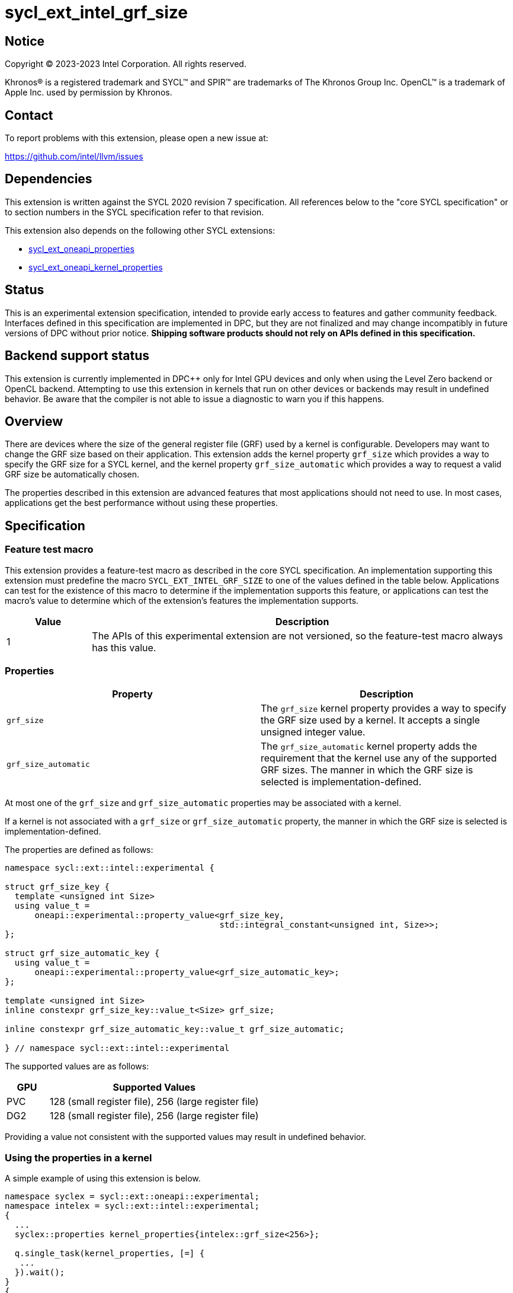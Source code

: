 = sycl_ext_intel_grf_size

:source-highlighter: coderay
:coderay-linenums-mode: table

// This section needs to be after the document title.
:doctype: book
:toc2:
:toc: left
:encoding: utf-8
:lang: en
:dpcpp: pass:[DPC++]

// Set the default source code type in this document to C++,
// for syntax highlighting purposes.  This is needed because
// docbook uses c++ and html5 uses cpp.
:language: {basebackend@docbook:c++:cpp}


== Notice

[%hardbreaks]
Copyright (C) 2023-2023 Intel Corporation.  All rights reserved.

Khronos(R) is a registered trademark and SYCL(TM) and SPIR(TM) are trademarks
of The Khronos Group Inc.  OpenCL(TM) is a trademark of Apple Inc. used by
permission by Khronos.


== Contact

To report problems with this extension, please open a new issue at:

https://github.com/intel/llvm/issues


== Dependencies

This extension is written against the SYCL 2020 revision 7 specification.  All
references below to the "core SYCL specification" or to section numbers in the
SYCL specification refer to that revision.

This extension also depends on the following other SYCL extensions:

* link:../experimental/sycl_ext_oneapi_properties.asciidoc[
  sycl_ext_oneapi_properties]
* link:../experimental/sycl_ext_oneapi_kernel_properties.asciidoc[
  sycl_ext_oneapi_kernel_properties]

== Status

This is an experimental extension specification, intended to provide early access
to features and gather community feedback. Interfaces defined in this specification
are implemented in DPC++, but they are not finalized and may change incompatibly in
future versions of DPC++ without prior notice. **Shipping software products should not
rely on APIs defined in this specification.**

== Backend support status

This extension is currently implemented in {dpcpp} only for Intel GPU devices and
only when using the Level Zero backend or OpenCL backend.
Attempting to use this extension in kernels that run on other devices or
backends may result in undefined behavior.  Be aware that the compiler
is not able to issue a diagnostic to warn you if this happens.

== Overview

There are devices where the size of the general register file (GRF) used by a kernel is 
configurable. Developers may want to change the GRF size based on their
application. This extension adds the kernel property `grf_size` which provides a way
to specify the GRF size for a SYCL kernel, and the kernel property `grf_size_automatic`
which provides a way to request a valid GRF size be automatically chosen.

The properties described in this extension are advanced features that most applications
should not need to use. In most cases, applications get the best performance
without using these properties.

== Specification

=== Feature test macro

This extension provides a feature-test macro as described in the core SYCL
specification.  An implementation supporting this extension must predefine the
macro `SYCL_EXT_INTEL_GRF_SIZE` to one of the values defined in the table
below.  Applications can test for the existence of this macro to determine if
the implementation supports this feature, or applications can test the macro's
value to determine which of the extension's features the implementation
supports.


[%header,cols="1,5"]
|===
|Value
|Description

|1
|The APIs of this experimental extension are not versioned, so the
 feature-test macro always has this value.
|===

=== Properties

|===
|Property|Description

|`grf_size`
|The `grf_size` kernel property provides a way to specify the GRF size used by a kernel. 
It accepts a single unsigned integer value.

|`grf_size_automatic`
| The `grf_size_automatic` kernel property adds the requirement that the kernel use any of the supported GRF sizes. The manner in which the GRF size is selected is implementation-defined.

|===

At most one of the `grf_size` and `grf_size_automatic` properties may be associated with a kernel.

If a kernel is not associated with a `grf_size` or `grf_size_automatic` property, the manner in which the GRF size is selected is implementation-defined.

The properties are defined as follows:
```c++
namespace sycl::ext::intel::experimental {

struct grf_size_key {
  template <unsigned int Size>
  using value_t = 
      oneapi::experimental::property_value<grf_size_key, 
                                           std::integral_constant<unsigned int, Size>>;
};

struct grf_size_automatic_key {
  using value_t = 
      oneapi::experimental::property_value<grf_size_automatic_key>;
};

template <unsigned int Size>
inline constexpr grf_size_key::value_t<Size> grf_size;

inline constexpr grf_size_automatic_key::value_t grf_size_automatic;

} // namespace sycl::ext::intel::experimental
```
The supported values are as follows:
[%header,cols="1,5"]
|===
|GPU |Supported Values
| PVC | 128 (small register file), 256 (large register file)
| DG2 | 128 (small register file), 256 (large register file)
|===

Providing a value not consistent with the supported values may result in undefined behavior.

=== Using the properties in a kernel

A simple example of using this extension is below.

```c++
namespace syclex = sycl::ext::oneapi::experimental;
namespace intelex = sycl::ext::intel::experimental;
{
  ...
  syclex::properties kernel_properties{intelex::grf_size<256>};

  q.single_task(kernel_properties, [=] {
   ...
  }).wait();
}
{
  ...
  syclex::properties kernel_properties{intelex:grf_size_automatic};

  q.single_task(kernel_properties, [=] {
   ...
  }).wait();
}
```


